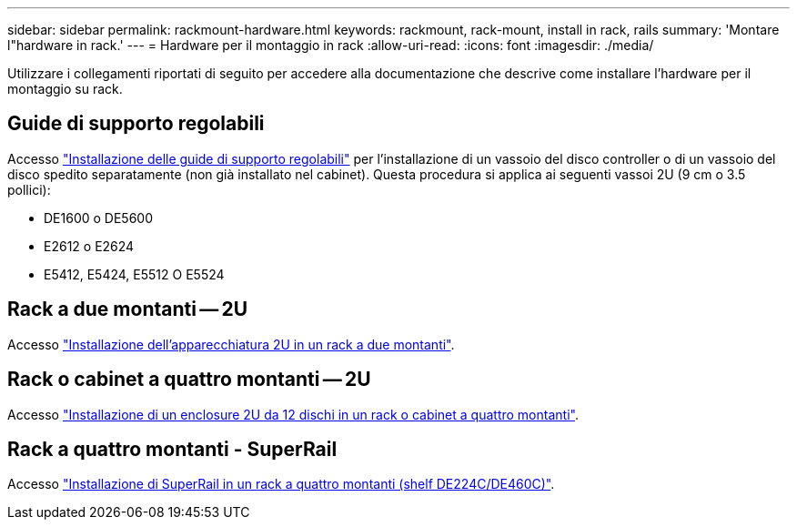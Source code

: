 ---
sidebar: sidebar 
permalink: rackmount-hardware.html 
keywords: rackmount, rack-mount, install in rack, rails 
summary: 'Montare l"hardware in rack.' 
---
= Hardware per il montaggio in rack
:allow-uri-read: 
:icons: font
:imagesdir: ./media/


[role="lead"]
Utilizzare i collegamenti riportati di seguito per accedere alla documentazione che descrive come installare l'hardware per il montaggio su rack.



== Guide di supporto regolabili

Accesso https://mysupport.netapp.com/ecm/ecm_download_file/ECMP1652045["Installazione delle guide di supporto regolabili"^] per l'installazione di un vassoio del disco controller o di un vassoio del disco spedito separatamente (non già installato nel cabinet). Questa procedura si applica ai seguenti vassoi 2U (9 cm o 3.5 pollici):

* DE1600 o DE5600
* E2612 o E2624
* E5412, E5424, E5512 O E5524




== Rack a due montanti -- 2U

Accesso https://mysupport.netapp.com/ecm/ecm_download_file/ECMM1280302["Installazione dell'apparecchiatura 2U in un rack a due montanti"^].



== Rack o cabinet a quattro montanti -- 2U

Accesso https://mysupport.netapp.com/ecm/ecm_download_file/ECMLP2484194["Installazione di un enclosure 2U da 12 dischi in un rack o cabinet a quattro montanti"^].



== Rack a quattro montanti - SuperRail

Accesso https://docs.netapp.com/us-en/ontap-systems/platform-supplemental/superrail-install.html["Installazione di SuperRail in un rack a quattro montanti (shelf DE224C/DE460C)"^].
